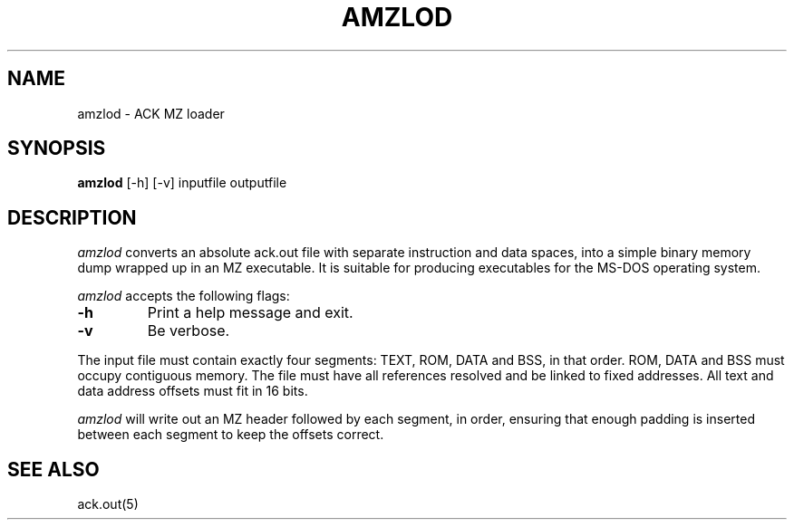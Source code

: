 .TH AMZLOD 1 2021-06-18
.SH NAME
amzlod \- ACK MZ loader
.SH SYNOPSIS
.B amzlod
[\-h] [\-v] inputfile outputfile
.SH DESCRIPTION
.I amzlod
converts an absolute ack.out file with separate instruction
and data spaces, into a simple binary memory
dump wrapped up in an MZ executable.
It is suitable for producing executables for the MS-DOS
operating system.
.PP
.I amzlod
accepts the following flags:
.TP
.B \-h
Print a help message and exit.
.TP
.B \-v
Be verbose.
.PP
The input file must contain exactly four segments: TEXT, ROM,
DATA and BSS, in that order.
ROM, DATA and BSS must occupy contiguous memory.
The file must have all references resolved and be linked to
fixed addresses.
All text and data address offsets must fit in 16 bits.
.PP
.I amzlod
will write out an MZ header followed by each segment, in order,
ensuring that enough padding is inserted between each segment
to keep the offsets correct.
.SH "SEE ALSO"
ack.out(5)
